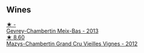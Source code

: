 
** Wines

#+begin_export html
<div class="flex-container">
  <a class="flex-item flex-item-left" href="/wines/03e47266-8b42-40a4-8950-713f20632838.html">
    <img class="flex-bottle" src="/images/03/e47266-8b42-40a4-8950-713f20632838/2023-10-13-08-53-36-IMG-9818@512.webp"></img>
    <section class="h">★ -</section>
    <section class="h text-bolder">Gevrey-Chambertin Meix-Bas - 2013</section>
  </a>

  <a class="flex-item flex-item-right" href="/wines/33a5af69-7480-4f2e-97a9-d47800b40237.html">
    <img class="flex-bottle" src="/images/33/a5af69-7480-4f2e-97a9-d47800b40237/2023-08-28-20-41-54-654EC838-3F2E-4583-B84D-0F2B1BAF23A6-1-105-c@512.webp"></img>
    <section class="h">★ 8.60</section>
    <section class="h text-bolder">Mazys-Chambertin Grand Cru Vieilles Vignes - 2012</section>
  </a>

</div>
#+end_export
